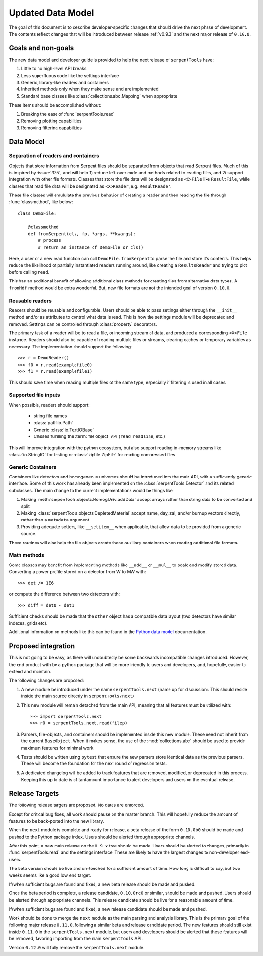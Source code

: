 .. _data-model:

==================
Updated Data Model
==================

The goal of this document is to describe developer-specific changes
that should drive the next phase of development. The contents
reflect changes that will be introduced between release
:ref:`v0.9.3` and the next major release of ``0.10.0``.

Goals and non-goals
===================

The new data model and developer guide is provided to help the
next release of ``serpentTools`` have:

1. Little to no high-level API breaks
2. Less superfluous code like the settings interface
3. Generic, library-like readers and containers
4. Inherited methods only when they make sense and are implemented
5. Standard base classes like :class:`collections.abc.Mapping` when
   appropriate

These items should be accomplished without:

1. Breaking the ease of :func:`serpentTools.read`
2. Removing plotting capabilities
3. Removing filtering capabilities

Data Model
==========

Separation of readers and containers
------------------------------------

Objects that store information from Serpent files should be separated from
objects that read Serpent files. Much of this is inspired by :issue:`335`,
and will help 1) reduce left-over code and methods related to reading files, and
2) support integration with other file formats. Classes that store the file data
will be designated as ``<X>File`` like ``ResultFile``, while classes that read
file data will be designated as ``<X>Reader``, e.g. ``ResultReader``.

These file classes will emululate the previous behavior of creating a reader
and then reading the file through :func:`classmethod`, like below::

    class DemoFile:

        @classmethod
        def fromSerpent(cls, fp, *args, **kwargs):
            # process
            # return an instance of DemoFile or cls()

Here, a user or a new read function can call ``DemoFile.fromSerpent`` to
parse the file and store it's contents. This helps reduce the likelihood of
partially instantiated readers running around, like creating a ``ResultsReader``
and trying to plot before calling ``read``.

This has an additional benefit of allowing additional class methods for creating
files from alternative data types. A ``fromHdf`` method would be extra wonderful.
But, new file formats are not the intended goal of version ``0.10.0``.

Reusable readers
----------------

Readers should be reusable and configurable. Users should be able to pass settings
either through the ``__init__`` method and/or as attributes to control what
data is read. This is how the settings module will be deprecated and removed.
Settings can be controlled through :class:`property` decorators.

The primary task of a reader will be to read a file, or incoming stream of data,
and produced a corresponding ``<X>File`` instance. Readers should also be capable
of reading multiple files or streams, clearing caches or temporary variables as
necessary. The implementation should support the following::

    >>> r = DemoReader()
    >>> f0 = r.read(examplefile0)
    >>> f1 = r.read(examplefile1)

This should save time when reading multiple files of the same type, especially
if filtering is used in all cases.

Supported file inputs
---------------------

When possible, readers should support:

    * string file names
    * :class:`pathlib.Path`
    * Generic :class:`io.TextIOBase` 
    * Classes fulfilling the :term:`file object` API (``read``, ``readline``, etc.)

This will improve integration with the python ecosystem, but also support
reading in-memory streams like :class:`io.StringIO` for testing or
:class:`zipfile.ZipFile` for reading compressed files.

Generic Containers
------------------

Containers like detectors and homogeneous universes should be introduced into the
main API, with a sufficiently generic interface. Some of this work has already
been implemented on the :class:`serpentTools.Detector` and its related subclasses.
The main change to the current implementations would be things like

1. Making :meth:`serpenTools.objects.HomogUniv.addData` accept arrays rather than
   string data to be converted and split
2. Making :class:`serpentTools.objects.DepletedMaterial` accept name, day, zai, and/or
   burnup vectors directly, rather than a ``metadata`` argument.
3. Providing adequate setters, like ``__setitem__`` when applicable, that allow data
   to be provided from a generic source. 

These routines will also help the file objects create these auxiliary containers
when reading additional file formats.

Math methods
------------

Some classes may benefit from implementing methods like ``__add__`` or ``__mul__``
to scale and modify stored data. Converting a power profile stored on a detector
from W to MW with::

    >>> det /= 1E6

or compute the difference between two detectors with::

    >>> diff = det0 - det1

Sufficient checks should be made that the ``other`` object has a compatible
data layout (two detectors have similar indexes, grids etc). 

Additional information on methods like this can be found in the
`Python data model <https://docs.python.org/3/reference/datamodel.html
#emulating-numeric-types>`_ documentation.

Proposed integration 
=====================

This is not going to be easy, as there will undoubtedly be some backwards 
incompatible changes introduced. However, the end product with be a python
package that will be more friendly to users and developers, and, hopefully,
easier to extend and maintain.

The following changes are proposed:

1. A new module be introduced under the name ``serpentTools.next``
   (name up for discussion). This should reside inside the main source
   directly in ``serpentTools/next/``
2. This new module will remain detached from the main API, meaning that all
   features must be utilized with::

       >>> import serpentTools.next
       >>> r0 = serpentTools.next.read(filep)

3. Parsers, file-objects, and containers should be implemented inside this new
   module. These need not inherit from the current ``BaseObject``. When
   it makes sense, the use of the :mod:`collections.abc` should be used to
   provide maximum features for minimal work
4. Tests should be written using ``pytest`` that ensure the new
   parsers store identical data as the previous parsers. These will become the
   foundation for the next round of regression tests.
5. A dedicated changelog will be added to track features that are removed,
   modified, or deprecated in this process. Keeping this up to date is
   of tantamount importance to alert developers and users on the
   eventual release.

Release Targets
===============

The following release targets are proposed. No dates are enforced.

Except for critical bug fixes, all work should pause on the master
branch.  This will hopefully reduce the amount of features to be
back-ported into the new library.

When the ``next`` module is complete and ready for release, a beta
release of the form ``0.10.0b0`` should be made and pushed to the
Python package index.  Users should be alerted through appropriate
channels.

After this point, a new main release on the ``0.9.x`` 
tree should be made. Users should be alerted to changes, primarily in
:func:`serpentTools.read` and the settings interface. These are likely
to have the largest changes to non-developer end-users.

The beta version should be live and un-touched for a sufficient
amount of time. How long is difficult to say, but two weeks seems
like a good low end target. 

If/when sufficient bugs are found and fixed, a new beta release should
be made and pushed.

Once the beta period is complete, a release candidate, ``0.10.0rc0``
or similar, should be made and pushed. Users should be alerted through
appropriate channels. This release candidate should be live for a
reasonable amount of time.

If/when sufficient bugs are found and fixed, a new release candidate
should be made and pushed.

Work should be done to merge the ``next`` module as the main parsing and
analysis library. This is the primary goal of the following major release
``0.11.0``, following a similar beta and release candidate period.
The new features should still exist inside ``0.11.0`` in the
``serpentTools.next`` module, but users and developers should be alerted
that these features will be removed, favoring importing from the main
``serpentTools`` API.

Version ``0.12.0`` will fully remove the ``serpentTools.next`` module.
